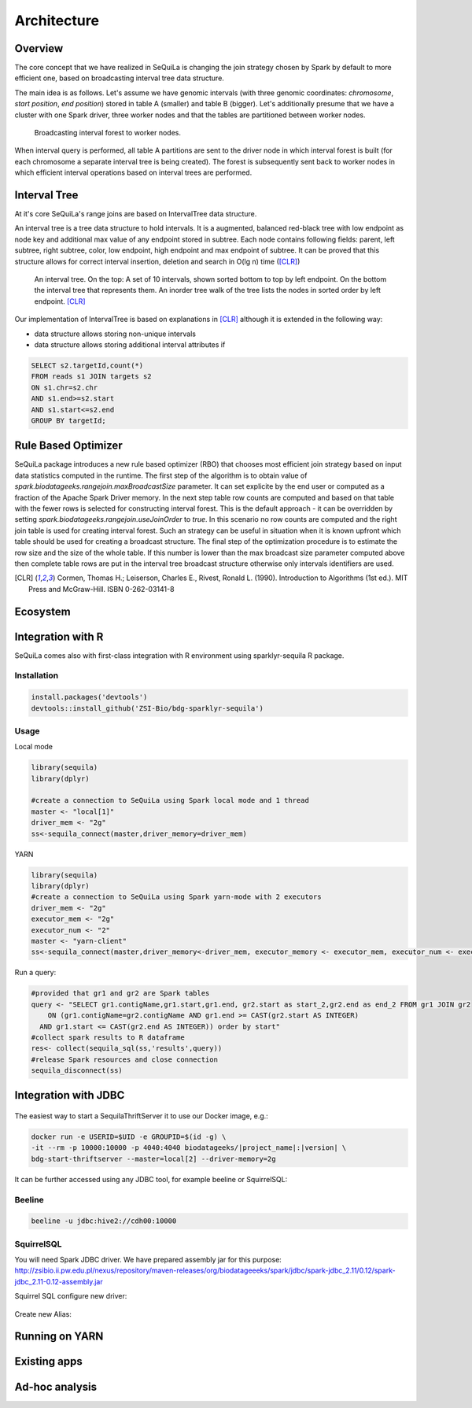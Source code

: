 Architecture
===============

Overview
#########

The core concept that we have realized in SeQuiLa is changing the join strategy chosen by Spark by default to more efficient one, based on broadcasting interval tree data structure.

The main idea is as follows. Let's assume we have genomic intervals (with three genomic coordinates: `chromosome`, `start position`, `end position`) stored in table A (smaller) and table B (bigger). Let's additionally presume that we have a cluster with one Spark driver, three worker nodes and that the tables are partitioned between worker nodes.


.. figure:: broadcast.*
	:scale: 80

	Broadcasting interval forest to worker nodes.

When interval query is performed, all table A partitions are sent to the driver node in which interval forest is built (for each chromosome a separate interval tree is being created).  The forest is subsequently sent back to worker nodes in which efficient interval operations based on interval trees are performed. 


Interval Tree
##############
At it's core SeQuiLa's range joins are based on IntervalTree data structure. 

An interval tree is a tree data structure to hold intervals. It is a augmented, balanced red-black tree with low endpoint as node key and additional max value of any endpoint stored in subtree. 
Each node contains following fields: parent, left subtree, right subtree, color, low endpoint, high endpoint and max endpoint of subtree. 
It can be proved that this structure allows for correct interval insertion, deletion and search in O(lg n) time ([CLR]_)

.. figure:: inttree.*
	:scale: 65

	An interval tree. On the top: A set of 10 intervals, shown sorted bottom to top by left endpoint. On  the bottom the interval tree that represents them. An inorder tree walk of the tree lists the nodes in sorted order by left endpoint. [CLR]_

Our implementation of IntervalTree is based on explanations in [CLR]_ although it is extended in the following way:

* data structure allows storing non-unique intervals 
* data structure allows storing additional interval attributes if 



.. code-block:: SQL

	SELECT s2.targetId,count(*)
	FROM reads s1 JOIN targets s2
	ON s1.chr=s2.chr
	AND s1.end>=s2.start
	AND s1.start<=s2.end
	GROUP BY targetId;


Rule Based Optimizer
####################

SeQuiLa package introduces a new rule based optimizer (RBO) that chooses most efficient join strategy based on
input data statistics computed in the runtime. The first step of the algorithm is to obtain value of `spark.biodatageeks.rangejoin.maxBroadcastSize` parameter. It can set explicite by the end user or computed as a fraction of the Apache Spark Driver memory.
In the next step table row counts are computed and based on that table with the fewer rows is selected for constructing interval forest. This is the default approach - it can be overridden by setting
`spark.biodatageeks.rangejoin.useJoinOrder` to `true`. In this scenario no row counts are computed and the right join table is used for creating interval forest. Such an strategy can be useful in situation when it is known upfront which table should be used for creating a broadcast structure. The final step of the optimization procedure is to estimate the row size and the size of the whole table.
If this number is lower than the max broadcast size parameter computed above then complete table rows are put in the interval tree broadcast structure otherwise only intervals identifiers are used.

.. image:: rbo.*
	:scale: 90


.. [CLR] Cormen, Thomas H.; Leiserson, Charles E., Rivest, Ronald L. (1990). Introduction to Algorithms (1st ed.). MIT Press and McGraw-Hill. ISBN 0-262-03141-8


Ecosystem
##########


Integration with R
####################

SeQuiLa comes also with first-class integration with R environment using sparklyr-sequila R package.

Installation
************

.. code-block:: R

    install.packages('devtools')
    devtools::install_github('ZSI-Bio/bdg-sparklyr-sequila')

Usage
*****

Local mode

.. code-block:: R

    library(sequila)
    library(dplyr)

    #create a connection to SeQuiLa using Spark local mode and 1 thread
    master <- "local[1]"
    driver_mem <- "2g"
    ss<-sequila_connect(master,driver_memory=driver_mem)



YARN

.. code-block:: R

    library(sequila)
    library(dplyr)
    #create a connection to SeQuiLa using Spark yarn-mode with 2 executors
    driver_mem <- "2g"
    executor_mem <- "2g"
    executor_num <- "2"
    master <- "yarn-client"
    ss<-sequila_connect(master,driver_memory<-driver_mem, executor_memory <- executor_mem, executor_num <- executor_num)


Run a query:

.. code-block:: R

    #provided that gr1 and gr2 are Spark tables
    query <- "SELECT gr1.contigName,gr1.start,gr1.end, gr2.start as start_2,gr2.end as end_2 FROM gr1 JOIN gr2
        ON (gr1.contigName=gr2.contigName AND gr1.end >= CAST(gr2.start AS INTEGER)
      AND gr1.start <= CAST(gr2.end AS INTEGER)) order by start"
    #collect spark results to R dataframe
    res<- collect(sequila_sql(ss,'results',query))
    #release Spark resources and close connection
    sequila_disconnect(ss)

Integration with JDBC
#######################

.. figure:: thrift-server.*
    :align: center


The easiest way to start a SequilaThriftServer it to use our Docker image, e.g.:

.. code-block:: bash

    docker run -e USERID=$UID -e GROUPID=$(id -g) \
    -it --rm -p 10000:10000 -p 4040:4040 biodatageeks/|project_name|:|version| \
    bdg-start-thriftserver --master=local[2] --driver-memory=2g

It can be further accessed using any JDBC tool, for example beeline or SquirrelSQL:

Beeline
*******


.. code-block:: bash

    beeline -u jdbc:hive2://cdh00:10000


SquirrelSQL
***********

You will need Spark JDBC driver. We have prepared assembly jar for this purpose: http://zsibio.ii.pw.edu.pl/nexus/repository/maven-releases/org/biodatageeeks/spark/jdbc/spark-jdbc_2.11/0.12/spark-jdbc_2.11-0.12-assembly.jar

Squirrel SQL configure new driver:

.. figure:: jdbc.*
    :align: center

Create new Alias:

.. figure:: alias.*
   :scale: 50%
   :align: center

    Afterwards you can play with SQL.

Running on YARN
################

Existing apps
################

Ad-hoc analysis
#################